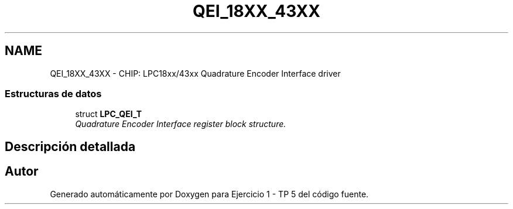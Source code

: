 .TH "QEI_18XX_43XX" 3 "Viernes, 14 de Septiembre de 2018" "Ejercicio 1 - TP 5" \" -*- nroff -*-
.ad l
.nh
.SH NAME
QEI_18XX_43XX \- CHIP: LPC18xx/43xx Quadrature Encoder Interface driver
.SS "Estructuras de datos"

.in +1c
.ti -1c
.RI "struct \fBLPC_QEI_T\fP"
.br
.RI "\fIQuadrature Encoder Interface register block structure\&. \fP"
.in -1c
.SH "Descripción detallada"
.PP 

.SH "Autor"
.PP 
Generado automáticamente por Doxygen para Ejercicio 1 - TP 5 del código fuente\&.
